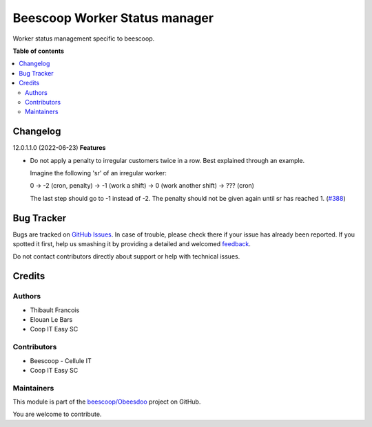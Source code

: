 ==============================
Beescoop Worker Status manager
==============================

.. !!!!!!!!!!!!!!!!!!!!!!!!!!!!!!!!!!!!!!!!!!!!!!!!!!!!
   !! This file is generated by oca-gen-addon-readme !!
   !! changes will be overwritten.                   !!
   !!!!!!!!!!!!!!!!!!!!!!!!!!!!!!!!!!!!!!!!!!!!!!!!!!!!

.. |badge1| image:: https://img.shields.io/badge/maturity-Beta-yellow.png
    :target: https://odoo-community.org/page/development-status
    :alt: Beta
.. |badge2| image:: https://img.shields.io/badge/licence-AGPL--3-blue.png
    :target: http://www.gnu.org/licenses/agpl-3.0-standalone.html
    :alt: License: AGPL-3
.. |badge3| image:: https://img.shields.io/badge/github-beescoop%2FObeesdoo-lightgray.png?logo=github
    :target: https://github.com/beescoop/Obeesdoo/tree/12.0/beesdoo_worker_status
    :alt: beescoop/Obeesdoo

|badge1| |badge2| |badge3| 

Worker status management specific to beescoop.

**Table of contents**

.. contents::
   :local:

Changelog
=========

12.0.1.1.0 (2022-06-23)
**Features**

- Do not apply a penalty to irregular customers twice in a row. Best explained
  through an example.

  Imagine the following 'sr' of an irregular worker:

  0 -> -2 (cron, penalty) -> -1 (work a shift) -> 0 (work another shift)
  -> ??? (cron)

  The last step should go to -1 instead of -2. The penalty should not be given
  again until sr has reached 1. (`#388 <https://github.com/beescoop/obeesdoo/issues/388>`_)

Bug Tracker
===========

Bugs are tracked on `GitHub Issues <https://github.com/beescoop/Obeesdoo/issues>`_.
In case of trouble, please check there if your issue has already been reported.
If you spotted it first, help us smashing it by providing a detailed and welcomed
`feedback <https://github.com/beescoop/Obeesdoo/issues/new?body=module:%20beesdoo_worker_status%0Aversion:%2012.0%0A%0A**Steps%20to%20reproduce**%0A-%20...%0A%0A**Current%20behavior**%0A%0A**Expected%20behavior**>`_.

Do not contact contributors directly about support or help with technical issues.

Credits
=======

Authors
~~~~~~~

* Thibault Francois
* Elouan Le Bars
* Coop IT Easy SC

Contributors
~~~~~~~~~~~~

* Beescoop - Cellule IT
* Coop IT Easy SC

Maintainers
~~~~~~~~~~~

This module is part of the `beescoop/Obeesdoo <https://github.com/beescoop/Obeesdoo/tree/12.0/beesdoo_worker_status>`_ project on GitHub.

You are welcome to contribute.
